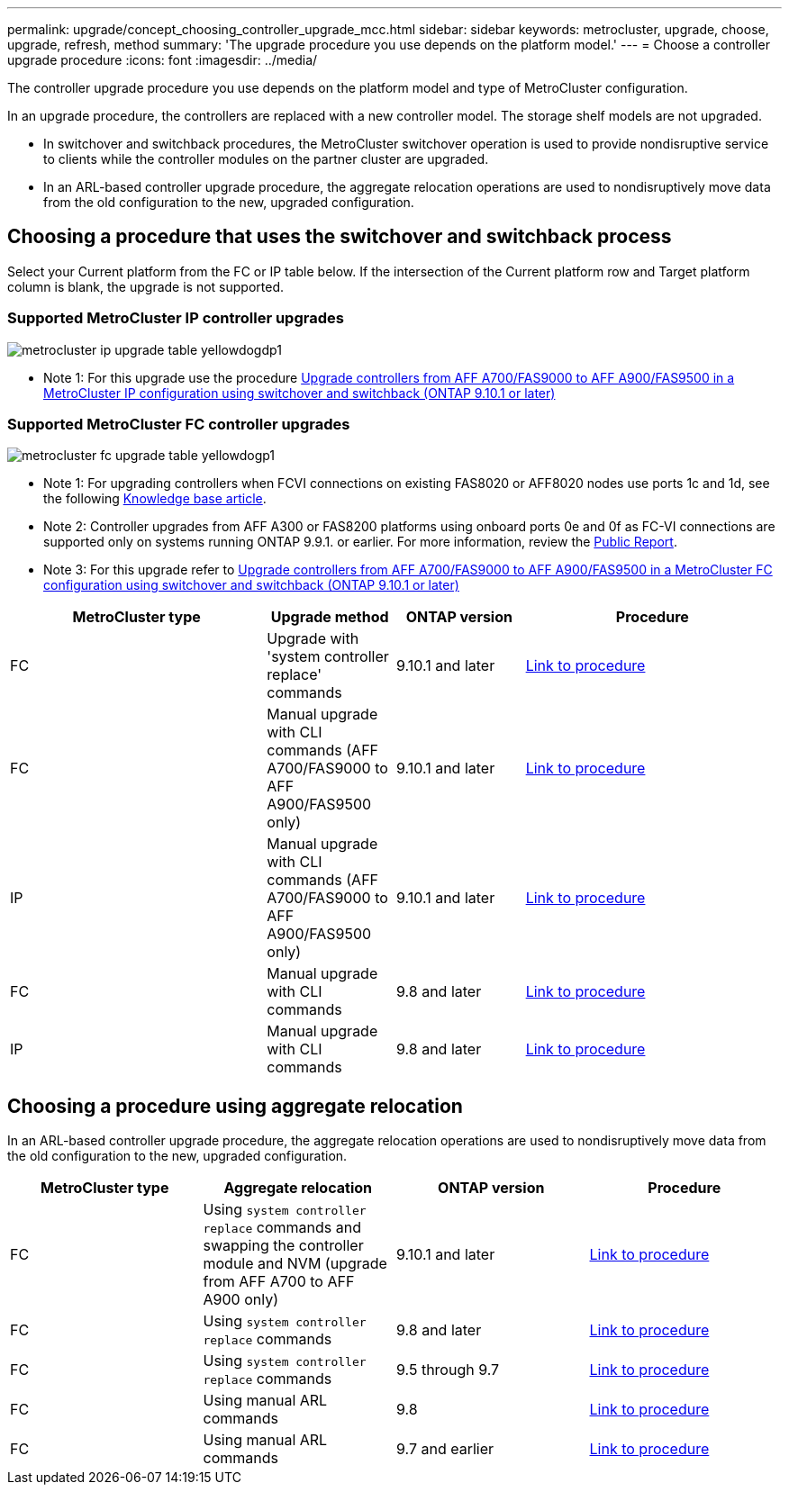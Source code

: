 ---
permalink: upgrade/concept_choosing_controller_upgrade_mcc.html
sidebar: sidebar
keywords: metrocluster, upgrade, choose, upgrade, refresh, method
summary: 'The upgrade procedure you use depends on the platform model.'
---
= Choose a controller upgrade procedure
:icons: font
:imagesdir: ../media/

[.lead]
The controller upgrade procedure you use depends on the platform model and type of MetroCluster configuration.

In an upgrade procedure, the controllers are replaced with a
new controller model.
The storage shelf models are not upgraded.

* In switchover and switchback procedures, the MetroCluster switchover operation is used to provide
nondisruptive service to clients while the controller modules on the partner cluster are upgraded.

* In an ARL-based controller upgrade procedure, the aggregate relocation operations are used to
nondisruptively move data from the old configuration to the new, upgraded configuration.


== Choosing a procedure that uses the switchover and switchback process

Select your Current platform from the FC or IP table below. If the intersection of the Current platform row and Target platform column is blank, the upgrade is not supported.

=== Supported MetroCluster IP controller upgrades

image::../media/metrocluster_ip_upgrade_table_yellowdogdp1.PNG[]
* Note 1: For this upgrade use the procedure link:task_upgrade_A700_to_A900_in_a_four_node_mcc_ip_us_switchover_and_switchback.html[Upgrade controllers from AFF A700/FAS9000 to AFF A900/FAS9500 in a MetroCluster IP configuration using switchover and switchback (ONTAP 9.10.1 or later)]


=== Supported MetroCluster FC controller upgrades

image::../media/metrocluster_fc_upgrade_table_yellowdogp1.PNG[]

* Note 1: For upgrading controllers when FCVI connections on existing FAS8020 or AFF8020 nodes use ports 1c and 1d, see the following
 https://kb.netapp.com/Advice_and_Troubleshooting/Data_Protection_and_Security/MetroCluster/Upgrading_controllers_when_FCVI_connections_on_existing_FAS8020_or_AFF8020_nodes_use_ports_1c_and_1d[Knowledge base article^].

* Note 2: Controller upgrades from AFF A300 or FAS8200 platforms using onboard ports 0e and 0f as FC-VI connections are supported only on systems running ONTAP 9.9.1. or earlier. For more information, review the link:https://mysupport.netapp.com/site/bugs-online/product/ONTAP/BURT/1507088[Public Report^].

* Note 3: For this upgrade refer to link:task_upgrade_A700_to_A900_in_a_four_node_mcc_fc_us_switchover_and_switchback.html[Upgrade controllers from AFF A700/FAS9000 to AFF A900/FAS9500 in a MetroCluster FC configuration using switchover and switchback (ONTAP 9.10.1 or later)]

[cols="2,1,1,2"]
|===

h| MetroCluster type h| Upgrade method  h| ONTAP version h| Procedure

a|
FC 
a|
Upgrade with 'system controller replace' commands
a|
9.10.1 and later
a|
link:task_upgrade_controllers_system_control_commands_in_a_four_node_mcc_fc.html[Link to procedure]
a|
FC
a|
Manual upgrade with CLI commands (AFF A700/FAS9000 to AFF A900/FAS9500 only)
a|
9.10.1 and later
a|
link:task_upgrade_A700_to_A900_in_a_four_node_mcc_fc_us_switchover_and_switchback.html[Link to procedure]
a|
IP 
a|
Manual upgrade with CLI commands (AFF A700/FAS9000 to AFF A900/FAS9500 only)
a|
9.10.1 and later
a|
link:task_upgrade_A700_to_A900_in_a_four_node_mcc_ip_us_switchover_and_switchback.html[Link to procedure]
a|
FC 
a|
Manual upgrade with CLI commands
a|
9.8 and later
a|
link:task_upgrade_controllers_in_a_four_node_fc_mcc_us_switchover_and_switchback_mcc_fc_4n_cu.html[Link to procedure]

a|
IP 
a|
Manual upgrade with CLI commands
a|
9.8 and later
a|
link:task_upgrade_controllers_in_a_four_node_ip_mcc_us_switchover_and_switchback_mcc_ip.html[Link to procedure]

|===

== Choosing a procedure using aggregate relocation

In an ARL-based controller upgrade procedure, the aggregate relocation operations are used to
nondisruptively move data from the old configuration to the new, upgraded configuration.

|===
h| MetroCluster type  h| Aggregate relocation  h| ONTAP version h| Procedure

a|
FC 
a|
Using `system controller replace` commands and swapping the controller module and NVM (upgrade from AFF A700 to AFF A900 only)
a|
9.10.1 and later
a|
https://docs.netapp.com/us-en/ontap-systems-upgrade/upgrade-arl-auto-affa900/index.html[Link to procedure^]

a|
FC 
a|
Using `system controller replace` commands
a|
9.8 and later
a|
https://docs.netapp.com/us-en/ontap-systems-upgrade/upgrade-arl-auto-app/index.html[Link to procedure^]


a|
FC 
a|
Using `system controller replace` commands
a|
9.5 through 9.7
a|
https://docs.netapp.com/us-en/ontap-systems-upgrade/upgrade-arl-auto/index.html[Link to procedure^]

a|
FC 
a|
Using manual ARL commands
a|
9.8
a|
https://docs.netapp.com/us-en/ontap-systems-upgrade/upgrade-arl-manual-app/index.html[Link to procedure^]

a|
FC 
a|
Using manual ARL commands
a|
9.7 and earlier
a|
https://docs.netapp.com/us-en/ontap-systems-upgrade/upgrade-arl-manual/index.html[Link to procedure^]

|===


// BURT 1491888  August 8th, 2022
// 2022-DEC-19, BURT 1509650
